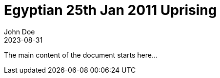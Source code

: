 = Egyptian 25th Jan 2011 Uprising
:author: John Doe
:revdate: 2023-08-31
:toc: macro
:source-highlighter: rouge

The main content of the document starts here...
